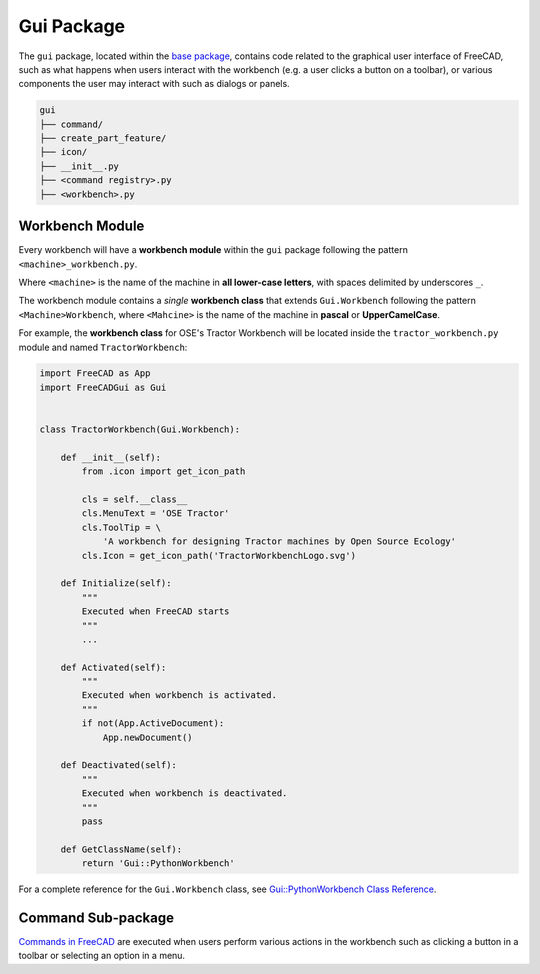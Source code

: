 Gui Package
===========
The ``gui`` package, located within the `base package <base_package.html>`_, contains code related to the graphical user interface of FreeCAD, such as what happens when users interact with the workbench (e.g. a user clicks a button on a toolbar), or various components the user may interact with such as dialogs or panels.

.. code-block::

    gui
    ├── command/
    ├── create_part_feature/
    ├── icon/
    ├── __init__.py
    ├── <command registry>.py
    ├── <workbench>.py

Workbench Module
----------------
Every workbench will have a **workbench module** within the ``gui`` package following the pattern ``<machine>_workbench.py``.

Where ``<machine>`` is the name of the machine in **all lower-case letters**, with spaces delimited by underscores ``_``.

The workbench module contains a *single* **workbench class** that extends ``Gui.Workbench`` following the pattern ``<Machine>Workbench``, where ``<Mahcine>`` is the name of the machine in **pascal** or **UpperCamelCase**.

For example, the **workbench class** for OSE's Tractor Workbench will be located inside the ``tractor_workbench.py`` module and named ``TractorWorkbench``:

.. code-block:: python

    import FreeCAD as App
    import FreeCADGui as Gui


    class TractorWorkbench(Gui.Workbench):

        def __init__(self):
            from .icon import get_icon_path

            cls = self.__class__
            cls.MenuText = 'OSE Tractor'
            cls.ToolTip = \
                'A workbench for designing Tractor machines by Open Source Ecology'
            cls.Icon = get_icon_path('TractorWorkbenchLogo.svg')

        def Initialize(self):
            """
            Executed when FreeCAD starts
            """
            ...

        def Activated(self):
            """
            Executed when workbench is activated.
            """
            if not(App.ActiveDocument):
                App.newDocument()

        def Deactivated(self):
            """
            Executed when workbench is deactivated.
            """
            pass

        def GetClassName(self):
            return 'Gui::PythonWorkbench'

For a complete reference for the ``Gui.Workbench`` class, see `Gui::PythonWorkbench Class Reference <https://www.freecadweb.org/api/d1/d9a/classGui_1_1PythonWorkbench.html>`_.

Command Sub-package
-------------------
`Commands in FreeCAD <https://wiki.freecadweb.org/Command>`_ are executed when users perform various actions in the workbench such as clicking a button in a toolbar or selecting an option in a menu.
